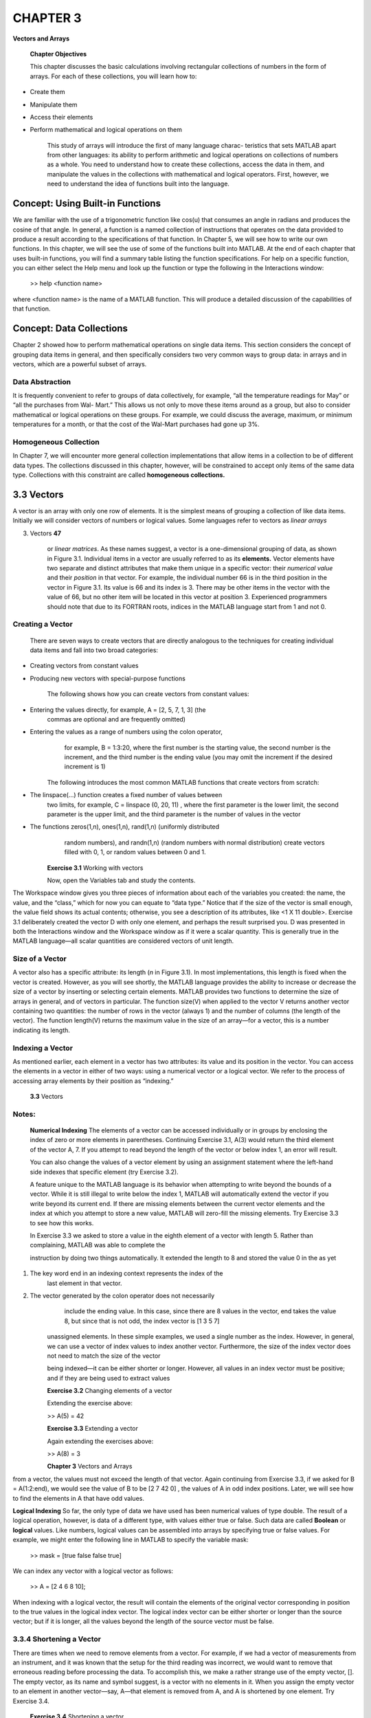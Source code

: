 =========
CHAPTER 3
=========

**Vectors and Arrays**

    \ **Chapter Objectives**

    This chapter discusses the basic calculations involving rectangular
    collections of numbers in the form of arrays. For each of these
    collections, you will learn how to:

-  Create them

-  Manipulate them

-  Access their elements

-  Perform mathematical and logical operations on them

    This study of arrays will introduce the first of many language
    charac- teristics that sets MATLAB apart from other languages: its
    ability to perform arithmetic and logical operations on collections
    of numbers as a whole. You need to understand how to create these
    collections, access the data in them, and manipulate the values in
    the collections with mathematical and logical operators. First,
    however, we need to understand the idea of functions built into the
    language.

\ Concept: Using Built-in Functions
===========================================

We are familiar with the use of a trigonometric function like cos(u)
that consumes an angle in radians and produces the cosine of that angle.
In general, a function is a named collection of instructions that
operates on the data provided to produce a result according to the
specifications of that function. In Chapter 5, we will see how to write
our own functions. In this chapter, we will see the use of some of the
functions built into MATLAB. At the end of each chapter that uses
built-in functions, you will find a summary table listing the function
specifications. For help on a specific function, you can either select
the Help menu and look up the function or type the following in the
Interactions window:

    >> help <function name>

where <function name> is the name of a MATLAB function. This will
produce a detailed discussion of the capabilities of that function.

\ Concept: Data Collections
===================================

Chapter 2 showed how to perform mathematical operations on single data
items. This section considers the concept of grouping data items in
general, and then specifically considers two very common ways to group
data: in arrays and in vectors, which are a powerful subset of arrays.

Data Abstraction
----------------

It is frequently convenient to refer to groups of data collectively, for
example, “all the temperature readings for May” or “all the purchases
from Wal- Mart.” This allows us not only to move these items around as a
group, but also to consider mathematical or logical operations on these
groups. For example, we could discuss the average, maximum, or minimum
temperatures for a month, or that the cost of the Wal-Mart purchases had
gone up 3%.

Homogeneous Collection
----------------------

In Chapter 7, we will encounter more general collection implementations
that allow items in a collection to be of different data types. The
collections discussed in this chapter, however, will be constrained to
accept only items of the same data type. Collections with this
constraint are called **homogeneous collections.**

\ 3.3 Vectors
=====================

A vector is an array with only one row of elements. It is the simplest
means of grouping a collection of like data items. Initially we will
consider vectors of numbers or logical values. Some languages refer to
vectors as *linear arrays*

3. Vectors **47**

    or *linear matrices*. As these names suggest, a vector is a
    one-dimensional grouping of data, as shown in Figure 3.1. Individual
    items in a vector are usually referred to as its **elements.**
    Vector elements have two separate and distinct attributes that make
    them unique in a specific vector: their *numerical value* and their
    *position* in that vector. For example, the individual number 66 is
    in the third position in the vector in Figure 3.1. Its value is 66
    and its index is 3. There may be other items in the vector with the
    value of 66, but no other item will be located in this vector at
    position 3. Experienced programmers should note that due to its
    FORTRAN roots, indices in the MATLAB language start from 1 and not
    0.

Creating a Vector
-----------------

    There are seven ways to create vectors that are directly analogous
    to the techniques for creating individual data items and fall into
    two broad categories:

-  Creating vectors from constant values

-  Producing new vectors with special-purpose functions

    The following shows how you can create vectors from constant values:

-  Entering the values directly, for example, A = [2, 5, 7, 1, 3] (the
       commas are optional and are frequently omitted)

-  Entering the values as a range of numbers using the colon operator,
       for example, B = 1:3:20, where the first number is the starting
       value, the second number is the increment, and the third number
       is the ending value (you may omit the increment if the desired
       increment is 1)

    The following introduces the most common MATLAB functions that
    create vectors from scratch:

-  The linspace(...) function creates a fixed number of values between
       two limits, for example, C = linspace (0, 20, 11) , where the
       first parameter is the lower limit, the second parameter is the
       upper limit, and the third parameter is the number of values in
       the vector

-  The functions zeros(1,n), ones(1,n), rand(1,n) (uniformly distributed
       random numbers), and randn(1,n) (random numbers with normal
       distribution) create vectors filled with 0, 1, or random values
       between 0 and 1.

    **Exercise 3.1** Working with vectors

    Now, open the Variables tab and study the contents.

\ The Workspace window gives you three pieces of information
about each of the variables you created: the name, the value, and the
“class,” which for now you can equate to “data type.” Notice that if the
size of the vector is small enough, the value field shows its actual
contents; otherwise, you see a description of its attributes, like <1 X
11 double>. Exercise 3.1 deliberately created the vector D with only one
element, and perhaps the result surprised you. D was presented in both
the Interactions window and the Workspace window as if it were a scalar
quantity. This is generally true in the MATLAB language—all scalar
quantities are considered vectors of unit length.

Size of a Vector
----------------

A vector also has a specific attribute: its length (*n* in Figure 3.1).
In most implementations, this length is fixed when the vector is
created. However, as you will see shortly, the MATLAB language provides
the ability to increase or decrease the size of a vector by inserting or
selecting certain elements. MATLAB provides two functions to determine
the size of arrays in general, and of vectors in particular. The
function size(V) when applied to the vector V returns another vector
containing two quantities: the number of rows in the vector (always 1)
and the number of columns (the length of the vector). The function
length(V) returns the maximum value in the size of an array—for a
vector, this is a number indicating its length.

Indexing a Vector
-----------------

As mentioned earlier, each element in a vector has two attributes: its
value and its position in the vector. You can access the elements in a
vector in either of two ways: using a numerical vector or a logical
vector. We refer to the process of accessing array elements by their
position as “indexing.”

    **3.3** Vectors

Notes:
------

    **Numerical Indexing** The elements of a vector can be accessed
    individually or in groups by enclosing the index of zero or more
    elements in parentheses. Continuing Exercise 3.1, A(3) would return
    the third element of the vector A, 7. If you attempt to read beyond
    the length of the vector or below index 1, an error will result.

    You can also change the values of a vector element by using an
    assignment statement where the left-hand side indexes that specific
    element (try Exercise 3.2).

    A feature unique to the MATLAB language is its behavior when
    attempting to write beyond the bounds of a vector. While it is still
    illegal to write below the index 1, MATLAB will automatically extend
    the vector if you write beyond its current end. If there are missing
    elements between the current vector elements and the index at which
    you attempt to store a new value, MATLAB will zero-fill the missing
    elements. Try Exercise 3.3 to see how this works.

    In Exercise 3.3 we asked to store a value in the eighth element of a
    vector with length 5. Rather than complaining, MATLAB was able to
    complete the

    instruction by doing two things automatically. It extended the
    length to 8 and stored the value 0 in the as yet

1. The key word end in an indexing context represents the index of the
       last element in that vector.

2. The vector generated by the colon operator does not necessarily
       include the ending value. In this case, since there are 8 values
       in the vector, end takes the value 8, but since that is not odd,
       the index vector is [1 3 5 7]

    unassigned elements. In these simple examples, we used a single
    number as the index. However, in general, we can use a vector of
    index values to index another vector. Furthermore, the size of the
    index vector does not need to match the size of the vector

    \ being indexed—it can be either shorter or longer. However,
    all values in an index vector must be positive; and if they are
    being used to extract values

    **Exercise 3.2** Changing elements of a vector

    Extending the exercise above:

    >> A(5) = 42

    **Exercise 3.3** Extending a vector

    Again extending the exercises above:

    >> A(8) = 3

    **Chapter 3** Vectors and Arrays

from a vector, the values must not exceed the length of that vector.
Again continuing from Exercise 3.3, if we asked for B = A(1:2:end), we
would see the value of B to be [2 7 42 0] , the values of A in odd index
positions. Later, we will see how to find the elements in A that have
odd values.

**Logical Indexing** So far, the only type of data we have used has been
numerical values of type double. The result of a logical operation,
however, is data of a different type, with values either true or false.
Such data are called **Boolean** or **logical** values. Like numbers,
logical values can be assembled into arrays by specifying true or false
values. For example, we might enter the following line in MATLAB to
specify the variable mask:

    >> mask = [true false false true]

We can index any vector with a logical vector as follows:

    >> A = [2 4 6 8 10];

When indexing with a logical vector, the result will contain the
elements of the original vector corresponding in position to the true
values in the logical index vector. The logical index vector can be
either shorter or longer than the source vector; but if it is longer,
all the values beyond the length of the source vector must be false.

3.3.4 Shortening a Vector
-------------------------

\ There are times when we need to remove elements from a vector.
For example, if we had a vector of measurements from an instrument, and
it was known that the setup for the third reading was incorrect, we
would want to remove that erroneous reading before processing the data.
To accomplish this, we make a rather strange use of the empty vector,
[]. The empty vector, as its name and symbol suggest, is a vector with
no elements in it. When you assign the empty vector to an element in
another vector—say, A—that element is removed from A, and A is shortened
by one element. Try Exercise 3.4.

    **Exercise 3.4** Shortening a vector

    Using the vector A from Exercise 3.3:

    >> A(4) = []

    If you are using MATLAB, logical vectors are presented with values
    0 or 1, but they are not numerical values and should not be used as
    such

3. Vectors

    As you can see, we asked for the fourth element to be removed from a
    vector initially with eight elements. The resulting vector has only
    seven elements, and the fourth element, originally with value 1, has
    been removed.

Operating on Vectors
--------------------

    The essential core of the MATLAB language is a rich collection of
    tools for manipulating vectors and arrays. This section first shows
    how these tools operate on vectors, and then generalizes to how they
    apply to arrays (multi- dimensional vectors) and, later, matrices.
    Three techniques extend directly from operations on scalar values:

-  Arithmetic operations

-  Logical operations

-  Applying library functions

    Two techniques are unique to arrays in general, and to vectors in
    particular:

-  Concatenation

-  Slicing (generalized indexing)

    **Arithmetic Operations** Arithmetic operations can be performed
    collectively on the individual components of two vectors as long as
    both vectors are the same length, or one of the vectors is a scalar
    (i.e., a vector of length 1). Addition and subtraction have exactly
    the syntax you would expect, as illustrated in Exercise 3.5.
    Multiplication, division, and exponentiation, however, have a small
    syntactic idiosyncrasy related to the fact that these are
    element-by-element operations, not matrix operations. We will
    discuss matrix operations in Chapter 12. When the MATLAB language
    was designed, the ordinary symbols (\*,/, and ^) were reserved for
    matrix operations. However, since element-by-

    element multiplicative operations are

Common Pitfalls 3.1
-------------------

    Shortening a vector is very rarely the right solution to a problem
    and can lead to logical difficulties. Wherever possible, you should
    use indexing to copy the elements you want to keep rather than using
    **[ ]** to erase elements you want to remove.

    fundamentally different from matrix operations, a new set of
    operators is required to specify these operations. The symbols .\*,
    ./, and .^ (the dots are part of the operators, but the commas are
    not) are used respectively for element-by- element multiplication,
    division, and

    exponentiation. Note that because matrix and element-by-element
    addition and subtraction are identical, no special operation symbols
    are required for + and -.

    Here, we first see the addition and multiplication of a vector by a
    scalar quantity, and then element-by-element multiplication of A and
    B. The first error is generated because we omitted the ‘.’ on the
    multiply

    \ **Chapter 3** Vectors and Arrays

    **Exercise 3.5** Using vector mathematics

+---------------------+-----------+----------+-----------+----------+---------+---------+
|     >> A = [2       |     5 7   |     1    |     3];   |          |
+=====================+===========+==========+===========+==========+=========+=========+
|     >> A + 5        |           |          |           |          |
+---------------------+-----------+----------+-----------+----------+---------+---------+
|     ans =           |           |          |           |          |         |
+---------------------+-----------+----------+-----------+----------+---------+---------+
| 7                   |           |     10   |           |     12   |     6   |     8   |
+---------------------+-----------+----------+-----------+----------+---------+---------+
|     >> A .\*        |     2     |          |           |          |         |         |
+---------------------+-----------+----------+-----------+----------+---------+---------+
|     ans =           |           |          |           |          |         |         |
+---------------------+-----------+----------+-----------+----------+---------+---------+
| 4                   |           |     10   |           |     14   |     2   |     6   |
+---------------------+-----------+----------+-----------+----------+---------+---------+
|     >> B = -1:1:3   |           |          |           |          |
+---------------------+-----------+----------+-----------+----------+---------+---------+


The second error occurs because two vectors involved
in arithmetic operations must have the same size. Notice, incidentally,
the use of the % sign indicating that the rest of the line is a comment.

You can change the signs of all the values of a vector with the unary
minus (-) operator.

**Logical Operations** In the earlier discussion about logical indexing,
you might have wondered why you would ever use that. In this section, we
will see that logical operations on vectors produce vectors of logical
results. We can then use these logical result vectors to index vectors
in a style that makes the logic of complex expressions very clear. As
with arithmetic operations, logical operations can be performed
element-by- element on two vectors as long as both vectors are the same
length, or if one of the vectors is a scalar (i.e., a vector of length
1). The result will be a vector of logical values with the same length
as the longer of the original vector(s).

    Try Exercise 3.6 to see how vector logical expressions work.

First we built the vectors A and B, and then we performed two legal
logical operations: finding where A is not less than 5, and where each

    \ **3.3** Vectors

    **Exercise 3.6** Working with vector logical expressions

    >> A = [2 5 7 1 3];

    >> B = [0 6 5 3 2];

    >> A >= 5

**Exercise 3.7** Working with logical vectors

    >> A = [true true false false];

    >> B = [true false true false];

    >> A & B

    As with arithmetic operations, an error occurs if you attempt
    a logical operation with vectors of different sizes (neither size
    being 1).

    Logical operators can be assembled into more complex operations
    using logical and (&) and or (\|) operators. These operators
    actually come in two flavors: &/\| and && / \|\|. The single
    operators operate on logical arrays of matching size to perform
    element-wise matches of the individual logical values. The doubled
    operators combine individual logical results and are usually
    associated with conditional statements (see Chapter 4). Try Exercise
    3.7 to see how logical operators work.

    In Exercise 3.7, we combine two logical vectors of the same length
    successfully, but fail, as with arithmetic operations, to combine
    vectors of different lengths. If you need the indices in a vector
    where the elements of a logical vector are true, the function
    find(...) accomplishes this by consuming an array of logical values
    and producing a vector of the positions of the true elements.

    **Chapter 3** Vectors and Arrays

    **Exercise 3.8** Using the find(…) function

    Try Exercise 3.8 to see how this function works.

    You can invert the values of all elements of a logical vector
    (changing true to false and false to true) using the unary not operator, ~. For
    example:

    >> na = ~[true true false true] na = 0 0 1 0

As you can see, each element of na is the logical inverse of the
corresponding original element. As is usual with arithmetic and logical
operations, the precedence of operators governs the order in which
operations are performed. Table 3.1 shows the operator precedence in the
MATLAB language. Operations listed on the same row of the table are
performed from left to right. The normal precedence of operators can be
overruled by enclosing preferred operations in parentheses: (...).

**Applying Library Functions** The MATLAB language defines a rich
collection of mathematical functions that cover mathematical,
trigonometric, and statistics capabilities. A partial list is provided
in Appendix A. For a complete

    **Table 3.1 Operator precedence**

    **Operators Description**

    .', .^ Scalar transpose and power

    ', ^ Matrix transpose and power

    +, −, ~ Unary operators

    .\*,./,.\\,\*,/,\\ Multiplication, division, left division

    +, − Addition and subtraction

    : Colon operator

    <, <=, >=, >, ==, ~= Comparison

    & Element-wise AND

    \| Element-wise OR

    && Logical AND

    \|\| Logical OR

3. Vectors

    list of those implemented in MATLAB, refer to the Help menu option
    in the MATLAB tool bar. With few exceptions, all functions defined
    in the MATLAB language accept vectors of numbers rather than single
    values and return a vector of the same length. The following
    functions deserve special mention because they provide specific
    capabilities that are frequently useful:

-  sum(v) and mean(v) consume a vector and return the sum and mean of
       all the elements of the vector respectively.

-  min(v) and max(v) return two quantities: the minimum or maximum value
       in a vector, as well as the position in that vector where that
       value occurred. For example:

    > [value where] = max([2 7 42 9 -4])
    value = 42
    where = 3

    indicates that the largest value is 42, and it occurs in the third
    element of the vector. You will see in Chapter 5 how to implement
    returning multiple results from a function.

-  round(v) , ceil(v) , floor(v) , and fix(v) remove the fractional part
       of the numbers in a vector by conventional rounding, rounding up,
       rounding down, and rounding toward zero, respectively.

    **Concatenation** In Section 3.3.1, we saw the technique for
    creating a vector by assembling numbers between square brackets:

    A = [2 5 7 1 3]

    This is in fact a special case of concatenation. The MATLAB language
    lets you construct a new vector by concatenating other vectors:

    A = [B C D ... X Y Z]

    \ where the individual items in the brackets may be any
    vector defined as a constant or variable, and the length of A will
    be the sum of the lengths of the individual vectors. The simple
    vector constructor in Section 3.3.1 is a special case of this rule
    because each number is implicitly a 1 × 1 vector. The result is
    therefore a 1 3 N vector, where N is the number of values in the
    brackets. Try concatenating the vectors in Exercise 3.9.

    **Exercise 3.9** Concatenating vectors

    >> A = [2 5 7];

    >> B = [1 3];

    >> [A B]

    Notice that the resulting vector is not nested like [[2 5 7], [1 3]]
    but is completely “flat.”

    **Chapter 3** Vectors and Arrays

**Slicing** is the name given to complex operations where elements are
copied from specified locations in one vector to different locations in
another vector. As we saw earlier, the basic operation of extracting and
replacing the elements of a vector is called indexing. Furthermore, we
saw that indexing is not confined to single elements in a vector; you
can also use **vectors of indices.** These index vectors either can be
the values of previously named variables, or they can be created
anonymously as they are needed. When you index a single element in a
vector—for example, A(4)—you are actually creating an anonymous 1 3 1
index vector, 4, and then using it to access the specified element(s)
from the array A.

Creating anonymous index vectors as needed makes some additional
features of the colon operator available. The general form for
generating a vector of numbers is: <start> : <increment> : <end>. We
already know that by omitting the <increment> portion, the default
increment is 1. When used anonymously while indexing a vector, the
following features are also available:

-  The key word end is defined as the length of the vector

-  The operator : by itself is short for 1:end

Finally, as you saw earlier, it is legal to index with a vector of
logical values. For example, if A is defined as:

    A = [2 5 7 1 3];

    then A([false true false true]) returns: ans = 5 1

yielding a new vector containing only those values of the original
vector where the corresponding logical index is true. This is extremely
useful, as you will see later in this chapter, for indexing items in a
vector that match a specific test.

    The general form of statements for slicing vectors is:

    B(<rangeB>) = A(<rangeA>)

where <rangeA> and <rangeB> are both index vectors, A is an existing
array, and B can be an existing array or a new array. The values in B at
the indices in rangeB are assigned the values of A from rangeA. The
rules for use of this template are as follows:

-  Either the size of rangeB must be equal to the size of rangeA or

    rangeA must be of size 1

-  If B did not exist before this statement was implemented, it is zero
       filled where assignments were not explicitly made

   3. Vectors

      -  If B did exist before this statement, the values not directly
             assigned in rangeB remain unchanged

    Study the comments in Listing 3.1 and do Exercise 3.10.

<popeye-listing>c3f1</popeye-listing>

**58 Chapter 3** Vectors and Arrays

In Listing 3.1:

    Line 1: Creates a vector A with five elements.

    Line 2: When predefining an index vector, if you want to refer to
    the size of a vector, you must use either the length(...) function
    or the size(...) function.

    Line 3: The disp(...) function shows the contents of its parameter
    in the Interactions window, in this case: 'odd values of A using
    predefined indices'. We use disp(...) rather than comments because
    comments are visible only in the script itself, not in the program
    output, which we need here.

    Line 4: Using a predefined index vector to access elements in vector

A. Since no assignment is made, the variable ans takes on the value

    of a three-element vector containing the odd-numbered elements of

    A. Notice that these are the odd-numbered elements, not the

    elements with odd values.

    Line 6: The anonymous version of the command given in Line 4. Notice
    that the anonymous version allows you to use the word end within the
    vector meaning the index of its last element.

    Line 8: Since B did not previously exist (a good reason to run the
    clear command at the beginning of a script is to be sure this is
    true), a new vector is created with five elements (the largest index
    assigned in B). Elements in B at positions less than five that were
    not assigned are zero filled.

    Line 10: If you assign a scalar quantity to a range of indices in a
    vector, all values at those indices are assigned the scalar value.
    Line 12: Logical operations on a vector produce a vector of Boolean
    results. This is not the same as typing small = [1 0 0 1 1 0] . If
    you want to create a logical vector, you must use true and false,
    for example:

    small = [true false false true true false]

    Line 14: This is actually performing the scalar arithmetic operation

    + 10 on an anonymous vector of three elements, and then assigning

    those values to the range of elements in A.

    Line 16: Not only is this unnecessarily complex, but it is also less
    efficient because it is applying the logical operator to A twice. It
    is better to use the form in Line 14.

    **3.4 Engineering Example—Forces and Moments**

\ Vectors are ideal representations of the concept of a vector
used in physics. Consider two forces acting on an object at a point P,
as shown in Figure 3.2. Calculate the resultant force at P, the unit
vector in the

    **3.4** Engineering Example—Forces and Moments

    direction of that resultant, and the moment of that force about the
    point M. We can represent each of the vectors in this problem as a
    MATLAB vector with three components: the x, y, and z values of the
    vector. The solution to this problem for specific vectors is shown
    in Listing 3.2.


    **Chapter 3** Vectors and Arrays

Common Pitfalls 3.2
-------------------

    After any nontrivial computation, a good engineer will always
    perform a sanity check on the answers. When you run the code for
    this problem, the answers returned are:

    PC = [ 1 2 1]

    unit\_vector = [0.4082 0.8165 0.4082]

    moment = [ 1 2 -5]

    To check the moment result, visualize the rotation of PC about M and
    apply the right-hand rule to find the axis of rotation of the
    moment. Roughly speaking, the right-hand rule states that the
    direction of the moment is the direction in which a normal,
    right-handed screw at point M would turn under the influence of this
    force. Without being too accurate, we can conclude that the axis of
    the moment is approximately along the negative *z*-axis, an estimate
    confirmed by the result shown.

    In Listing 3.2:

    Lines 1–4: Typical initial values for the problem.

    Line 5: PC is the sum of the vectors PA and PB.

    Lines 6–7: The unit vector along PC is PC divided by its magnitude.
    The magnitude is the square root of the sum of the squares of the
    individual components.

    Line 8: The vector PM is the vector difference between P and M.

    Line 9: There is a built-in function, cross(..), to compute the
    cross product of two vectors.

\ 3.5 Arrays
=====================

In Section 3.2, we saw that a vector is the simplest way to group a
collection of similar data items. We will now extend these ideas to
include arrays of multiple dimensions, initially confined to two
dimensions. Each row will have the same number of columns, and each
column will have the same number of rows.

At this point, we will refer to these collections as *arrays* to
distinguish them from the *matrices* discussed in Chapter 12. While
arrays and matrices are stored in the same way, they differ in their
multiplication, division, and exponentiation operations. Figure 3.3
illustrates a typical two- dimensional array A with m rows and n
columns, commonly referred to as an m 3 n array.

5. Arrays

   1. .. rubric:: Properties of an Array
         :name: properties-of-an-array

    As with vectors, individual items in an array are referred to as its
    *elements*. These elements also have the unique attributes combining
    their value and their position. In a two-dimensional array, the
    position will be the row and column (in that order) of the element.
    In general, in an n-dimensional array, the element position will be
    a vector of *n* index values.

    When applied to an array A with n dimensions, the function size(...)

    will return the information in one of two forms.

-  If called with a single return value like sz = size(A) , it will
       return a vector of length n containing the size of each dimension
       of the array.

-  If called with multiple return values like [rows, cols] = size(A) ,
       it returns the individual array dimension up to the number of
       values requested. To avoid erroneous results, you should always
       provide as many variables as there are dimensions of the array.

    The length(...) function returns the maximum dimension of the array.
    So if we created an array A dimensioned 2 3 8 3 3, size(A) would
    return [2 8 3] and length(A) would return 8.

    The transpose of an m 3 n array, indicated by the apostrophe
    character (') placed after the array identifier, returns an n 3 m
    array with the values in the rows and columns interchanged. Figure
    3.4 shows a transposed array.

    A number of special cases arise that are worthy of note:

-  When a 2-D matrix has the same number of rows and columns, it is
       called **square.**

-  When the only nonzero values in an array occur when the row and
       column indices are the same, the array is called **diagonal.**

-  When there is only one row, the array is a row vector, or just a

*vector* as you saw earlier.

-  When there is only one column, the array is a **column vector,** the
       transpose of a row vector.

    **Chapter 3** Vectors and Arrays

Creating an Array
-----------------

Arrays can be created either by entering values directly or by using one
of a number of built-in functions that create arrays with specific
characteristics.

-  As with vectors, you can directly enter the values in an array using
       either a semicolon (;) or a new line to indicate the end of a
       row, for example: A = [2, 5, 7; 1, 3, 42] .

-  The functions zeros(m, n) and ones(m, n) create arrays with m rows
       and n columns filled with zeros and ones, respectively.

-  The function rand(m, n) fills an array with random numbers in the
       range 0 .. 1.

-  The function randn(m, n) fills an array with random numbers normally
       distributed about 0 with a standard deviation of 1.

-  The function diag(...) takes several forms, the most useful of which
       are diag(A) , where A is an array, that returns its diagonal as a
       vector, and diag(V) , where V is a vector, that returns a square
       matrix with that diagonal. Type help diag in the Command window
       for a full description of the capabilities

of diag(...)

-  The MATLAB language also defines the function magic(m) , which 2 fills a square matrix with the numbers 1 to m organized in such a way that its rows, columns, and diagonals all add up to the same value.

    Try Exercise 3.11 to practice working with arrays.

Accessing Elements of an Array
------------------------------

The elements of an array may be addressed by enclosing the indices of
the required element in parentheses, with the first index being the row
index and the second index the column index. Considering the values
produced by Exercise 3.11, A(2, 3) would return the element in the
second row, third column: 42. If you were to attempt to read outside the
length of the rows or columns, an error would result.

We can also store values that are elements of an array. For example,
continuing Example 3.11, A(2, 3) = 0 would result in this answer:

    A =

+---------+---------+---------+
|     2   |     5   |     7   |
+=========+=========+=========+
|     1   |     3   |     0   |
+---------+---------+---------+

As with vectors, MATLAB will automatically extend the array if you write
beyond its boundaries. If there are missing elements between the current
array elements and the index at which you attempt to store a new value,

5. Arrays

**Exercise 3.11** Creating arrays

+----------+----------+----------+----------+----------+
|          |     16   |     2    |     3    |     13   |
+==========+==========+==========+==========+==========+
|          |     5    |     11   |     10   |     8    |
+----------+----------+----------+----------+----------+
|          |     9    |     7    |     6    |     12   |
+----------+----------+----------+----------+----------+
|          |     4    |     14   |     15   |     1    |
+----------+----------+----------+----------+----------+
|     >>   |          |          |          |          |
+----------+----------+----------+----------+----------+

    \ the missing elements will be zero filled. For example,
    again continuing Example 3.11, A(4, 1) = 3 would result in this
    answer:

    A =

+---------+---------+---------+
|     2   |     5   |     7   |
+=========+=========+=========+
|     1   |     3   |     0   |
+---------+---------+---------+
|     0   |     0   |     0   |
+---------+---------+---------+
|     3   |     0   |     0   |
+---------+---------+---------+

Removing Elements of an Array
-----------------------------

    You can remove elements from arrays in the same way that you remove
    elements from a vector. However, since the arrays must remain
    rectangular,

    **Chapter 3** Vectors and Arrays

elements have to be removed as complete rows or columns. For example,
for the array A in the previous section, entering A(3, :) = [] would
remove all elements from the third row, and the result would be:

    A =

+---------+---------+---------+
|     2   |     5   |     7   |
+=========+=========+=========+
|     1   |     3   |     0   |
+---------+---------+---------+
|     3   |     0   |     0   |
+---------+---------+---------+

Similarly, if A(:, 3) = [] was then entered, the result would be:

    A =

+---------+---------+
|     2   |     5   |
+=========+=========+
|     1   |     3   |
+---------+---------+
|     3   |     0   |
+---------+---------+

Operating on Arrays
-------------------

This section discusses how array operations extend directly from vector
operations: arithmetic and logical operations, the application of
functions, concatenation, and slicing. This section will

Common Pitfalls 3.3
-------------------

    Removing rows or columns from an array is very rarely the right
    solution to a problem and can lead to logical difficulties. Wherever
    possible, use indexing to copy the rows and columns you want to
    keep.

Common Pitfalls 3.4
-------------------

    Performing array multiplication, division, or exponentiation without
    appending a dot operator requests one of the specialized matrix
    operations that will be covered in Chapter 12. The error message
    when this occurs is quite obscure if you are not expecting it:

    ??? Error using ==> mtimes

    *Inner matrix dimensions must agree.*

    Even more obscure is the case where the dimensions of the arrays
    happen to be consistent (when multiplying square arrays), but the
    results are not the scalar products of the two arrays.

    also discuss two topics peculiar to arrays:

    reshaping and linearizing arrays.

    **Array Arithmetic Operations** Arithmetic operations can be
    performed collectively on the individual components of two arrays as
    long as both arrays have the same dimensions or one of them is a
    scalar (i.e., has a vector of length 1). Addition and subtraction
    have exactly the syntax you would expect, as shown in Exercise 3.12.
    Multiplication, division, and exponentiation, however, *must* use
    the “dot operator” symbols: .\*, ./, and .^ (the dot is part of the
    symbol, but the commas are not) for scalar multiplication, division,
    and exponentiation.

    **Array Logical Operations** As with vectors, logical array
    operations can be performed collectively on the individual
    components of two arrays as long as both arrays have the same
    dimensions or one of the arrays is a scalar (i.e., has a vector of length 1). The result will be an array of logical values with the same size as the original array(s). Do Exercise 3.13 to see how array logical operations work. Here, we successfully compare the array A to a scalar value, and to the array B that has the same dimensions as

A. However, comparing to the array C that has the same number of
elements but the wrong shape produces an error.

    \ **3.5** Arrays

    **Applying Library Functions** In addition to being able to consume
    vectors, most mathematical functions in the MATLAB language can
    consume an array of numbers and return an array of the same shape.
    The following

    **Chapter 3** Vectors and Arrays

functions deserve special mention because they are exceptions to this
rule and provide specific capabilities that are frequently useful:

-  sum(v) and mean(v) when applied to a 2-D array return a row vector
       containing the sum and mean of each column of the array,
       respectively. If you want the sum of the whole array, use
       sum(sum(v)).

-  min(v) and max(v) return two row vectors: the minimum or maximum
       value in each column and also the row in that column where that
       value occurred. For example:

This indicates that the maximum values in each column are 10, 14, and
42, respectively, and they occur in rows 3, 2, and 1. If you really need
the row and column containing, say, the maximum value of the whole
array, continue the preceding example with the following lines:

    >> [value col] = max(values) value = 42

    col = 3

This finds the maximum value in the whole array and determines that it
occurs in column 3. So to determine the row in which that maximum
occurred, we index the vector of row maximum locations, rows, with the
column in which the maximum occurred.

    >> row = rows(col) row = 1

Therefore, we correctly conclude that the maximum number in this array
is 42, and it occurs at row 1, column 3.

**Array Concatenation** The MATLAB language permits programmers to
construct a new array by concatenating other arrays in the following
ways:

-  Horizontally, as long as each component has the same number of rows:

    A = [B C D ... X Y Z]

-  Vertically, as long as each has the same number of columns:

    A = [B; C; D; ... X; Y; Z]

The result will be an array with that number of rows and a number of
columns equaling the sum of the number of columns in each individual
item.

    Exercise 3.14 gives you the opportunity to concatenate an array.

    \ **3.5** Arrays **67**

    **Exercise 3.14** Concatenating an array

    >> A = [2 5; 1 7];

    >> B = [1 3]'; % makes a column vector

    >> [A B]

    *ans* = *2 5 1*

    *ans* = *1 7 3*

Style Points 3.1
----------------

    The MATLAB language does not encourage concatenating data of
    different classes. However, it tolerates such concatenation with
    sometimes odd results. If you really want to achieve this in an
    unambiguous manner, you should explicitly cast the data to the same
    class.

    **Slicing Arrays** The general form of statements for moving
    sections of one array into sections of another is as follows:

    B(<rangeBR>, <rangeBC>) = A(<rangeAR>,<rangeAC>)

    where each <range..> is an index vector, A is an existing array, and
    B can be an existing array or a new array. The values in B at the

    specified indices are all assigned the corresponding values copied
    from A. The rules for using this template are as follows:

-  Either each dimension of each sliced array must be equal, or the size
       of the slice from A must be 1 3 1.

-  If B did not exist before this statement was implemented, it would be
       zero filled where assignments were not explicitly made.

-  If B did exist before this statement, the values not directly
       assigned would remain unchanged.

    **Reshaping Arrays** Occasionally, it is useful to take an array
    with one set of dimensions and reshape it to another set. The
    function reshape( ... ) accomplishes this. The command reshape(A,
    rows, cols, ...) will take the array A, whatever its dimensions, and
    reform it into an array sized (rows 3 cols 3 ...) out to as many
    dimensions as desired. However, reshape(...) neither discards excess
    data nor pads the data to fill any empty space. The product of all
    the original dimensions of A must equal the product of the new
    dimensions. Try Exercise 3.15 to see how to reshape an array.

    Here, we first take a 1 3 10 array, A, and attempt to reshape it to
    4 3 3. Since the element count does not match, an error results.
    When we concatenate two zeros to the array A, it has the right
    element count and the reshape succeeds.

    **Linearized Arrays** A discussion of arrays would not be complete
    without revealing an infamous secret of the MATLAB language:
    multi-dimensional arrays are not stored in some nice, rectangular
    chunk of memory. Like all other blocks of memory, the block
    allocated for an array is sequential, and the array is stored in
    that space in column order. Normally, if MATLAB behaved as we “have
    a right to expect,” we would not care how an array is stored. However, there are circumstances under which the
    designers of MATLAB needed to expose this secret. The primary situation
    in which array linearization becomes evident is the mechanization of the
    find(...) function. If we perform a logical operation on an array, the
    result is an array of logical values of the same size as the original
    array. In general, the true values would be scattered randomly about
    that result array. If we wanted to convert this to a collection of
    indices, what would we expect to see? The find(...) function has two
    modes of operation: we can give it separate variables in which to store
    the rows and columns by saying [rows cols] = find(...) or we can receive
    back just one result by calling ndx = find(...). Indexing with this
    result exposes the linearized nature of arrays. The way this feature
    manifests itself is shown in Exercise 3.16.

    Here, we build a 4 3 3 array A and calculate the logical array where A
    is greater than 5. When we save the result of finding these locations in
    the variable ix, we see that this is a vector of values. If we count
    down the columns from the top left, we see that the second, seventh,
    eighth, and eleventh values in the linearized version of A are indeed
    true. We also see that it is legal to use this linearized index vector
    to access the values in the original array—in this case, to add 3 to
    each one. Finally, we would expect a loud complaint when trying to
    reference the eleventh element of an array with only three rows. In fact
    MATLAB “unwinds” the storage of the

Style Points 3.2
----------------

1. It is best not to expose the detailed steps of finding logical results in arrays, but to use an integrated approach:

    A(A>5) = A(A>5) + 3

    This produces the expected answers without exposing the nasty
    secrets underneath.

2. Never use an array linearization as part of your program logic. It makes the code hideous to look at and/or understand, and it is never the “only way to do” anything.

    array, counts down to the eleventh entry—3 for column 1, 3 for
    column 2, and 3 for column 3—and then extracts the second element of
    column 4.

    To understand all these array manipulation ideas fully, you should
    work carefully through the script in Listing 3.3, study the
    explanatory notes that follow, and do Exercise 3.17.

5. Arrays

**Exercise 3.16** Linearizing an array

    In Listing 3.3:

    Lines 1 and 2: Create a 2 3 4 array A.

    Line 3: Determines the number of rows and columns.

5. Engineering Example—Computing Soil Volume

Style Points 3.3
----------------

1. Do not forget to begin all scripts with the two commands clear and clc.

a. clear empties the current Workspace window of all variables and
       prevents the values of old variables from causing strange
       behavior in this script.

b. clc clears the Command window to prevent confusion about whether a
       display was caused by this script or some earlier activity.

1. It is better to enter a few lines at a time and run each version of
       the script incrementally, rather than editing one huge script and
       running the whole thing for the first time. When you have added
       only a few lines to a previously working script, it is easy to
       locate the source of logic problems that arise.

2. It is very tempting to build large, complex vector operation
       expressions that solve messy problems “in one line of code.”
       While this might be an interesting mental exercise, the code is
       much more maintainable if the solution is expressed one step at a
       time using intermediate variables.

    Line 12: Puts 99 into selected locations in B.

    Line 14: Logical operations on arrays produce an array of logical
    results. Line 16: Adds 10 to the values in A that are small.

    Line 18: Not only is this unnecessarily complex, but it is also less
    efficient because it is applying the logical operator to A twice.

    Line 19: The function find(...) actually returns a column vector of
    the index values in the linearized version of the original array, as
    shown in Exercise 3.16

    Line 20: As illustrated in Line 18, it is not necessary to use
    find(...) before indexing an array. However, this command does work.

    Notice that all the results are consistent with our expectations.

    **3.6 Engineering Example—Computing Soil Volume**

    \ When digging the foundations for a building, it is
    necessary to estimate the amount of soil that must be removed. The
    first step is to survey the land on which the building is to be
    built, which results in a rectangular grid defining the height of
    each grid point as shown in Figure 3.5.

The next step is to consider an architectural drawing of the basement of
the building as shown in Figure 3.6. The shaded areas indicate those
places where the soil really must be removed to make the building
foundation. We can estimate from this figure the fraction of each
surveyed square (for our purposes, a number between 0 and 1) where the
soil must actually be removed.

The total amount of soil to move is then the sum of the individual
square depths multiplied by the area in each square to be removed. The
code in Listing 3.4 solves this problem.


Common Pitfalls 3.5
-------------------

    The code in Listing 3.4 produces an answer around 1,120, and we
    should ask whether this is reasonable. There are 12 3 18 squares,
    each with area 1 unit, about 80% of which are to be excavated,
    giving a surface area of about 180 square units. The average depth
    of soil is about 7 units, so the answer ought to be about 180 3 7 >
    1,300 cubic units. This is reasonably close to the computed result.

    **Chapter Summary**

    \ *This chapter introduced you to vectors and arrays. For
    each collection, you saw how to:*

-  Create a vectors and arrays by concatenation and a variety of special-purpose functions

-  Access and remove elements, rows, or columns

-  Perform mathematical and logical operations on them

-  Apply library functions, including those that summarize whole columns or rows

-  Move arbitrary selected rows and columns from one array to another

-  Reshape and linearize arrays

Special Characters, Reserved Words, and Functions
-------------------------------------------------

    \ **Special Characters, Reserved Words, and Functions Description**
    **Discussed in This Section**

    [] The empty vector 3.3.4

    [...] Concatenates data, vectors, and arrays 3.2.1

    : Specifies a vector as from:incr:to 3.2.1

    : Used in slicing vectors and arrays 3.3.5

    ( ) Used with an array name to identify specific elements 3.3.3

    ' Transposes an array 3.5.1

    ; Separates rows in an array definition 3.5.2

    + Scalar and array addition 3.3.5

    - Scalar and array subtraction or unary negation 3.3.5

    **74 Chapter 3** Vectors and Arrays

+-------------------------------------------------------------+-------------------------------------------------------------------------------------------------------------+-------------------------------------+
|     **Special Characters, Reserved Words, and Functions**   |     **Description**                                                                                         |     **Discussed in This Section**   |
+=============================================================+=============================================================================================================+=====================================+
|     .\*                                                     |     Array multiplication                                                                                    |     3.3.5                           |
+-------------------------------------------------------------+-------------------------------------------------------------------------------------------------------------+-------------------------------------+
|     ./                                                      |     Array division                                                                                          |     3.3.5                           |
+-------------------------------------------------------------+-------------------------------------------------------------------------------------------------------------+-------------------------------------+
|     .^                                                      |     Array exponentiation                                                                                    |     3.3.5                           |
+-------------------------------------------------------------+-------------------------------------------------------------------------------------------------------------+-------------------------------------+
|     <                                                       |     Less than                                                                                               |     3.3.5                           |
+-------------------------------------------------------------+-------------------------------------------------------------------------------------------------------------+-------------------------------------+
|     <=                                                      |     Less than or equal to                                                                                   |     3.3.5                           |
+-------------------------------------------------------------+-------------------------------------------------------------------------------------------------------------+-------------------------------------+
|     >                                                       |     Greater than                                                                                            |     3.3.5                           |
+-------------------------------------------------------------+-------------------------------------------------------------------------------------------------------------+-------------------------------------+
|     >=                                                      |     Greater than or equal to                                                                                |     3.3.5                           |
+-------------------------------------------------------------+-------------------------------------------------------------------------------------------------------------+-------------------------------------+
|     ==                                                      |     Equal to                                                                                                |     3.3.5                           |
+-------------------------------------------------------------+-------------------------------------------------------------------------------------------------------------+-------------------------------------+
|     >                                                       |     Not equal to                                                                                            |     3.3.5                           |
+-------------------------------------------------------------+-------------------------------------------------------------------------------------------------------------+-------------------------------------+
|     &                                                       |     Element-wise logical AND (vectors)                                                                      |     3.3.5                           |
+-------------------------------------------------------------+-------------------------------------------------------------------------------------------------------------+-------------------------------------+
|     &&                                                      |     Short-circuit logical AND (scalar)                                                                      |     3.3.5                           |
+-------------------------------------------------------------+-------------------------------------------------------------------------------------------------------------+-------------------------------------+
|     \|                                                      |     Element-wise logical OR (vectors)                                                                       |     3.3.5                           |
+-------------------------------------------------------------+-------------------------------------------------------------------------------------------------------------+-------------------------------------+
|     \|\|                                                    |     Short-circuit logical OR (scalar)                                                                       |     3.3.5                           |
+-------------------------------------------------------------+-------------------------------------------------------------------------------------------------------------+-------------------------------------+
|     ~                                                       |     Unary not                                                                                               |     3.3.5                           |
+-------------------------------------------------------------+-------------------------------------------------------------------------------------------------------------+-------------------------------------+
|     end                                                     |     Last element in a vector                                                                                |     3.3.5                           |
+-------------------------------------------------------------+-------------------------------------------------------------------------------------------------------------+-------------------------------------+
|     false                                                   |     Logical false                                                                                           |     3.2.2                           |
+-------------------------------------------------------------+-------------------------------------------------------------------------------------------------------------+-------------------------------------+
|     true                                                    |     Logical true                                                                                            |     3.2.2                           |
+-------------------------------------------------------------+-------------------------------------------------------------------------------------------------------------+-------------------------------------+
|     ceil(x)                                                 |     Rounds x to the nearest integer toward positive infinity                                                |     3.3.5                           |
+-------------------------------------------------------------+-------------------------------------------------------------------------------------------------------------+-------------------------------------+
|     cross(a, b)                                             |     Vector cross product                                                                                    |     3.3                             |
+-------------------------------------------------------------+-------------------------------------------------------------------------------------------------------------+-------------------------------------+
|     diag(a)                                                 |     Extracts the diagonal from an array or, if provided with a vector, constructs an array with the given   |     3.5.2                           |
+-------------------------------------------------------------+-------------------------------------------------------------------------------------------------------------+-------------------------------------+
|                                                             |     diagonal                                                                                                |                                     |
+-------------------------------------------------------------+-------------------------------------------------------------------------------------------------------------+-------------------------------------+
|     disp(value)                                             |     Displays an array or text                                                                               |     3.3.5                           |
+-------------------------------------------------------------+-------------------------------------------------------------------------------------------------------------+-------------------------------------+
|     find()                                                  |     Computes a vector of the locations of the true values in a logical array                                |     3.3.5, 3.5.5                    |
+-------------------------------------------------------------+-------------------------------------------------------------------------------------------------------------+-------------------------------------+
|     [rows cols] =                                           |     Computes vectors of row and column locations of                                                         |     3.5.5                           |
+-------------------------------------------------------------+-------------------------------------------------------------------------------------------------------------+-------------------------------------+
|     find()                                                  |     the true values in a logical array                                                                      |                                     |
+-------------------------------------------------------------+-------------------------------------------------------------------------------------------------------------+-------------------------------------+
|     fix(x)                                                  |     Rounds x to the nearest integer toward zero                                                             |     3.3.5                           |
+-------------------------------------------------------------+-------------------------------------------------------------------------------------------------------------+-------------------------------------+
|     floor(x)                                                |     Rounds x to the nearest integer toward minus infinity                                                   |     3.3.5                           |
+-------------------------------------------------------------+-------------------------------------------------------------------------------------------------------------+-------------------------------------+
|     length(a)                                               |     Determines the largest dimension of an array                                                            |     3.2.2, 3.5.1                    |
+-------------------------------------------------------------+-------------------------------------------------------------------------------------------------------------+-------------------------------------+
|     linspace(fr,to,n)                                       |     Defines a linearly spaced vector                                                                        |     3.2.1                           |
+-------------------------------------------------------------+-------------------------------------------------------------------------------------------------------------+-------------------------------------+

    Self Test

    **Special Characters, Reserved Words, and Functions Description Discussed in This Section**

    -magic(n) Generates a magic square 3.5.2

    -[v,in] = max(a) Finds the maximum value and its position in a 3.3.5

    -mean(a) Computes the average of the elements in a 3.3.5

    -[v,in] = min(a) Finds the minimum value and its position in a 3.3.5

    -ones(r, c) Generates an array filled with the value 1 3.2.1

    -rand(r, c) Calculates an r 3 c array of evenly distributed

    -random numbers in the range 0…1

    -randn(r, c) Calculates an r 3 c array of normally distributed

    -random numbers  3.2.1

    -round(x) Rounds x to the nearest integer 3.3.5

    -size(a) Determines the dimensions of an array 3.2.2, 3.5.1

    -sum(a) Totals the values in a 3.3.5

Self Test
---------

    \ *Use the following questions to check your understanding
    of the material in this chapter:*

True or False
~~~~~~~~~~~~~

1. A homogeneous collection must consist entirely of numbers.

2. The function linspace(...) can create only vectors, whereas the functions zeros(...), ones(...), and rand(...) produce either vectors or arrays of any dimension.

3. The length(...) function applied to a column vector gives you the number of rows.

4. You can access any element(s) of an array of any dimension using a single index vector.

5. Mathematical or logical operators are allowed only between two arrays of the same shape (rows and columns).

6. You can access data in a vector A with an index vector that is longer than A.

7. You can access data in a vector A with a logical vector that is longer than A.

8. When moving a block of data in the form of specified rows and columns from array A to array B, the shape of the block in A must match the shape of the block in B.

Fill in the Blanks
~~~~~~~~~~~~~~~~~~

1. Vector elements have two attributes that make them unique: their ___
and their ____.

2. Vectors can be created using the colon operator, for example,
B = 1:3:20, where the first number is the ___, the second number is the ___, and the third number is the ___.

3. When indexing a source vector with a logical vector, the result will contain the of the source vector corresponding in position to the in the logical vector.

4. The normal precedence of operators can be overruled by the use of ___.

5. Arithmetic operations can be performed collectively on the individual components of two arrays as long as both arrays or one of them is ___.

6. To remove elements from arrays, you write in ___.

7. Removing rows or columns from an array is ___, and can lead to ___. Wherever possible, use ___ to ___.

\ Programming Projects
-------------------------------

1. For these exercises, do not use the direct entry method to construct the vectors. Write a script that does the following:

   a. Construct a vector containing all of the even numbers between 6 and 33, inclusive of the end points. Store your answer in the variable evens. (*Note:* 33 is not an even number)

   b. Construct a vector, threes, containing every third number starting with 8 and ending at 38.

   c. Construct a vector, reverse, containing numbers starting at 20 and counting backward by 1 to 10.

   d. Construct a vector, theta, containing 100 evenly spaced values between 0 and 2p.

   e. Construct a vector, myZeros, containing 15 elements, all of which are zeros.

   f. Construct a vector, random, containing 15 randomly generated numbers between 1 and 12.


2. Write a script that performs the following exercises on vectors:

   a. You are given a vector vec, defined as: vec = [45 8 2 6 98 55 45 -48 75] . You decide that you don’t want the numbers with even values. Write as script to remove all of the even numbers (i.e., 8, 2, 6, 98, and 248) from vec. You should alter the vector vec rather than storing your answer in a new variable. Since your commands must work for any vector of any length, you must not use direct entry.

   b. Create a variable called vLength that holds the length of the vector vec modified in part a. You should use a built-in function to calculate the value based on the vector itself.

   c. Create a variable called vSum that holds the sum of the elements in vector vec. Do not just enter the value. You should use a built-in function to calculate the value based on the vector itself.

   d. Calculate the average of the values in the vector vec two ways. First, use a built-in function to find the average of vec. Then, use the results from parts b and c to calculate the average of vec.

   e. Create a variable called vProd that holds the product of the elements in vector vec. You should use a built-in function to calculate the value based on the vector itself.

3. Write a script to solve the following problems using only vector operations:

   a. Assume that you have two vectors named A1 and B1 of equal length, and create a vector C1 that combines A1 and B1 such that C1 = [A1(1) B1(1) A1(2) B1(2) ... . A1(end) B1(end)] . For example, if A1 = [2, 4, 8] and B1 = [3, 9, 27] , C1 should contain [2, 3, 4, 9, 8, 27]

   b. Assume that you have two vectors named A2 and B2 of different lengths. Create a vector C2 that combines A2 and B2 in a manner similar to part a. However, if you run out of elements in one of the vectors, C2 also contains the elements remaining from the longer vector. For example, if A2 = [1, 2, 3, 4, 5, 6] and B2 = [10, 20, 30] , then C2 = [1, 10, 2, 20, 3, 30, 4, 5, 6] ; if A2 = [1, 2, 3] and B2 = [10, 20, 30, 40, 50] , then C2 = [1, 10, 2, 20, 3, 30, 40, 50]

4. Write a script that, when given a vector of numbers, nums, creates a vector newNums containing every other element of the original vector, starting with the first element. For example, if nums = [6 3 56 7 8 9 445 6 7 437 357 5 4 3] , newNums should be [6 56 8 445 7 357 4] . *Note:* You must not simply hard-code the numbers into your answer; your script should work with any vector of numbers.

5. You are given a vector, tests, of test scores and wish to normalize these scores by computing a new vector, normTests, that will contain the test scores on linear scale from 0 to 100. A zero still corresponds to a zero, and the highest test score will correspond to 100. For example, if tests = [90 45 76 21 85 97 91 84 79 67 76 72 89 95 55] , normTests should be [92.78 46.39 78.35 21.65 87.63 100 93.81 86.6 ... 81.44 69.07 78.35 74.23 91.75 97.94 56.7];

6. Write a script that takes a vector of numbers, A, and return a new vector B, containing the cubes of the positive numbers in A. If a particular entry is negative, replace its cube with 0. For example, if A = [1 2 -1 5 6 7 -4 3 -2 0] , B should be [1 8 0 125 216 343 0 27 0 0]

7. Great news! You have just been selected to appear on Jeopardy this fall. You decide that it might be to your advantage to generate an array representing the values of the questions on the board.

   a. Write a script to generate the matrix jeopardy that consists of six columns and five rows. The columns are all identical, but the values of the rows range from 200 to 1,000 in equal increments.

   b. Next, generate the matrix doubleJeopardy, which has the same dimensions as jeopardy but whose values range from 400 to 2,000.

   c. You’ve decided to go even one step further and practice for a round that doesn’t even exist yet. Generate the matrix squaredJeopardy that contains each entry of the original jeopardy matrix squared.

8. Write a script named arrayCollide that will combine two arrays, sort them, and then return a new array of a specified size. Your script should process the following data:

-  A: a 2-D array of any size

-  B: another 2-D array that may be a different size from A

-  N: a number specifying the number of rows for the new array

-  M: a number specifying the number of columns for the new array.

    Your script should produce an array, res, of size N 3 M that
    contains the first N 3 M elements of A and B and is sorted
    columnwise. If N 3 M is larger than the total number of elements in
    A and B, you should fill empty spots with 0.

    Test this script by writing another script that repeatedly sets the
    values of A, B, M, and N and then invokes your arrayCollide script.

    You can then create as many test cases as you wish. For example, if A = [1 2 3; 5 4 6] , B = [7 8; 9 10; 12 11] , N = 3 and M = 4, res will be

    [1 4 7 10; 2 5 8 11; 3 6 9 12]

    Change N to 4, and res will be

    [1 5 9 0; 2 6 10 0; 3 7 11 0; 4 8 12 0]
